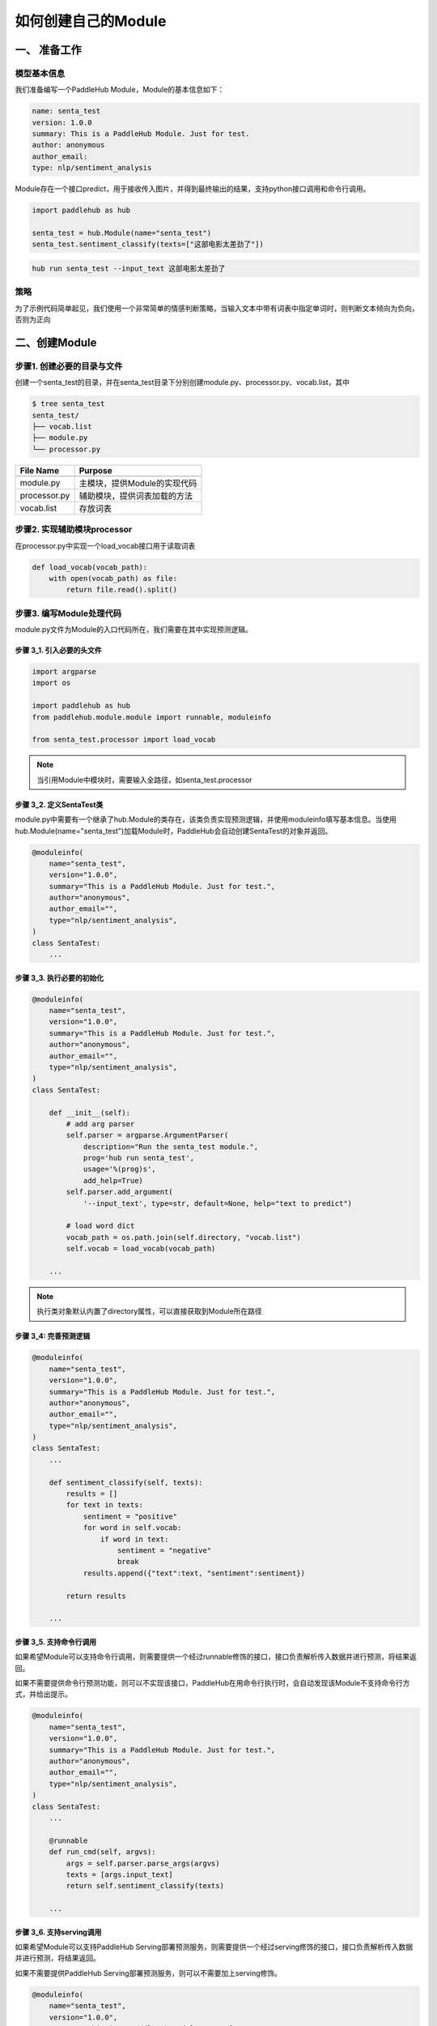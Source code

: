 ======================
如何创建自己的Module
======================


一、 准备工作
=======================

模型基本信息
------------------------

我们准备编写一个PaddleHub Module，Module的基本信息如下：

.. code-block:: yaml

    name: senta_test
    version: 1.0.0
    summary: This is a PaddleHub Module. Just for test.
    author: anonymous
    author_email:
    type: nlp/sentiment_analysis

Module存在一个接口predict，用于接收传入图片，并得到最终输出的结果，支持python接口调用和命令行调用。

.. code-block:: python

    import paddlehub as hub

    senta_test = hub.Module(name="senta_test")
    senta_test.sentiment_classify(texts=["这部电影太差劲了"])

.. code-block:: shell

    hub run senta_test --input_text 这部电影太差劲了

策略
------------------------

为了示例代码简单起见，我们使用一个非常简单的情感判断策略，当输入文本中带有词表中指定单词时，则判断文本倾向为负向，否则为正向

二、创建Module
=======================

步骤1. 创建必要的目录与文件
----------------------------------------------------

创建一个senta_test的目录，并在senta_test目录下分别创建module.py、processor.py、vocab.list，其中

.. code-block:: shell

    $ tree senta_test
    senta_test/
    ├── vocab.list 
    ├── module.py 
    └── processor.py 

============    =========================================================================
File Name       Purpose                                                      
------------    -------------------------------------------------------------------------
============    =========================================================================
module.py       主模块，提供Module的实现代码
processor.py    辅助模块，提供词表加载的方法
vocab.list      存放词表 
============    =========================================================================


步骤2. 实现辅助模块processor
------------------------------------------------

在processor.py中实现一个load_vocab接口用于读取词表

.. code-block:: python

    def load_vocab(vocab_path):
        with open(vocab_path) as file:
            return file.read().split()

步骤3. 编写Module处理代码
------------------------------------------------

module.py文件为Module的入口代码所在，我们需要在其中实现预测逻辑。

步骤 3_1. 引入必要的头文件
^^^^^^^^^^^^^^^^^^^^^^^^^^^^^^^^^^^^^^^^^^^^^^^^^

.. code-block:: python

    import argparse
    import os

    import paddlehub as hub
    from paddlehub.module.module import runnable, moduleinfo

    from senta_test.processor import load_vocab

.. note::

    当引用Module中模块时，需要输入全路径，如senta_test.processor

步骤 3_2. 定义SentaTest类
^^^^^^^^^^^^^^^^^^^^^^^^^^^^^^^^^^^^^^^^^^^^^^^^^

module.py中需要有一个继承了hub.Module的类存在，该类负责实现预测逻辑，并使用moduleinfo填写基本信息。当使用hub.Module(name="senta_test")加载Module时，PaddleHub会自动创建SentaTest的对象并返回。

.. code-block:: python

    @moduleinfo(
        name="senta_test",
        version="1.0.0",
        summary="This is a PaddleHub Module. Just for test.",
        author="anonymous",
        author_email="",
        type="nlp/sentiment_analysis",
    )
    class SentaTest:
        ...

步骤 3_3. 执行必要的初始化
^^^^^^^^^^^^^^^^^^^^^^^^^^^^^^^^^^^^^^^^^^^^^^^^^

.. code-block:: python

    @moduleinfo(
        name="senta_test",
        version="1.0.0",
        summary="This is a PaddleHub Module. Just for test.",
        author="anonymous",
        author_email="",
        type="nlp/sentiment_analysis",
    )
    class SentaTest:

        def __init__(self):
            # add arg parser
            self.parser = argparse.ArgumentParser(
                description="Run the senta_test module.",
                prog='hub run senta_test',
                usage='%(prog)s',
                add_help=True)
            self.parser.add_argument(
                '--input_text', type=str, default=None, help="text to predict")

            # load word dict
            vocab_path = os.path.join(self.directory, "vocab.list")
            self.vocab = load_vocab(vocab_path)

        ...

.. note::

    执行类对象默认内置了directory属性，可以直接获取到Module所在路径

步骤 3_4: 完善预测逻辑
^^^^^^^^^^^^^^^^^^^^^^^^^^^^^^^^^^^^^^^^^^^^^^^^^

.. code-block:: python

    @moduleinfo(
        name="senta_test",
        version="1.0.0",
        summary="This is a PaddleHub Module. Just for test.",
        author="anonymous",
        author_email="",
        type="nlp/sentiment_analysis",
    )
    class SentaTest:
        ...

        def sentiment_classify(self, texts):
            results = []
            for text in texts:
                sentiment = "positive"
                for word in self.vocab:
                    if word in text:
                        sentiment = "negative"
                        break
                results.append({"text":text, "sentiment":sentiment})

            return results
        
        ...

步骤 3_5. 支持命令行调用
^^^^^^^^^^^^^^^^^^^^^^^^^^^^^^^^^^^^^^^^^^^^^^^^^

如果希望Module可以支持命令行调用，则需要提供一个经过runnable修饰的接口，接口负责解析传入数据并进行预测，将结果返回。

如果不需要提供命令行预测功能，则可以不实现该接口，PaddleHub在用命令行执行时，会自动发现该Module不支持命令行方式，并给出提示。

.. code-block:: python

    @moduleinfo(
        name="senta_test",
        version="1.0.0",
        summary="This is a PaddleHub Module. Just for test.",
        author="anonymous",
        author_email="",
        type="nlp/sentiment_analysis",
    )
    class SentaTest:
        ...

        @runnable
        def run_cmd(self, argvs):
            args = self.parser.parse_args(argvs)
            texts = [args.input_text]
            return self.sentiment_classify(texts)

        ...

步骤 3_6. 支持serving调用
^^^^^^^^^^^^^^^^^^^^^^^^^^^^^^^^^^^^^^^^^^^^^^^^^

如果希望Module可以支持PaddleHub Serving部署预测服务，则需要提供一个经过serving修饰的接口，接口负责解析传入数据并进行预测，将结果返回。

如果不需要提供PaddleHub Serving部署预测服务，则可以不需要加上serving修饰。

.. code-block:: python

    @moduleinfo(
        name="senta_test",
        version="1.0.0",
        summary="This is a PaddleHub Module. Just for test.",
        author="anonymous",
        author_email="",
        type="nlp/sentiment_analysis",
    )
    class SentaTest:
        ...

        @serving
        def sentiment_classify(self, texts):
            results = []
            for text in texts:
                sentiment = "positive"
                for word in self.vocab:
                    if word in text:
                        sentiment = "negative"
                        break
                results.append({"text":text, "sentiment":sentiment})

            return results

完整代码
------------------------------------------------

* `module.py <https://github.com/PaddlePaddle/PaddleHub/blob/release/v2.1/modules/demo/senta_test/module.py>`_

* `processor.py <https://github.com/PaddlePaddle/PaddleHub/blob/release/v2.1/modules/demo/senta_test/processor.py>`_

三、安装并测试Module
===================================

完成Module编写后，我们可以通过以下方式测试该Module

调用方法1
------------------------------------------------

将Module安装到本机中，再通过Hub.Module(name=...)加载

.. code-block:: console

    $ hub install senta_test


.. code-block:: python

    import paddlehub as hub

    senta_test = hub.Module(name="senta_test")
    senta_test.sentiment_classify(texts=["这部电影太差劲了"])

调用方法2
------------------------------------------------

直接通过Hub.Module(directory=...)加载

.. code-block:: python

    import paddlehub as hub

    senta_test = hub.Module(directory="senta_test/")
    senta_test.sentiment_classify(texts=["这部电影太差劲了"])

调用方法3
------------------------------------------------

将Module安装到本机中，再通过hub run运行

.. code-block:: console

    $ hub install senta_test
    $ hub run senta_test --input_text "这部电影太差劲了"